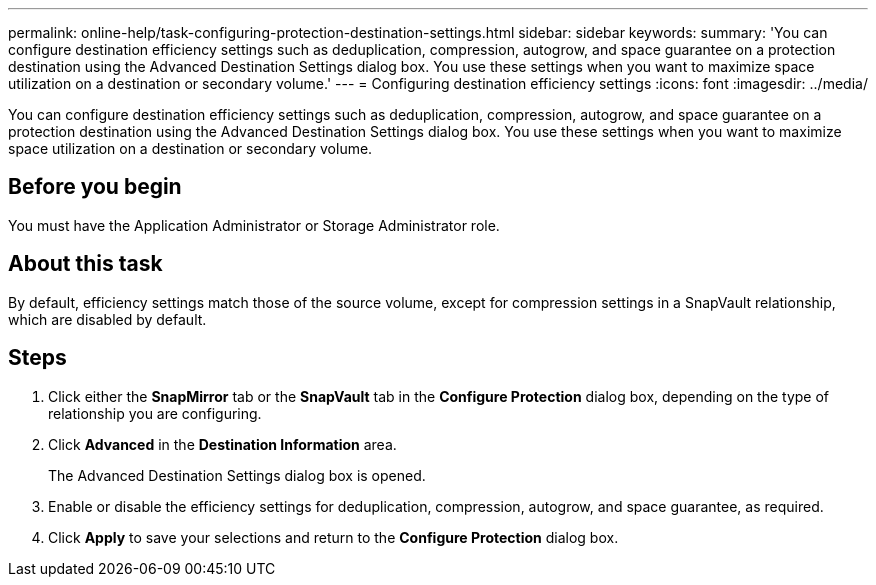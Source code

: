 ---
permalink: online-help/task-configuring-protection-destination-settings.html
sidebar: sidebar
keywords: 
summary: 'You can configure destination efficiency settings such as deduplication, compression, autogrow, and space guarantee on a protection destination using the Advanced Destination Settings dialog box. You use these settings when you want to maximize space utilization on a destination or secondary volume.'
---
= Configuring destination efficiency settings
:icons: font
:imagesdir: ../media/

[.lead]
You can configure destination efficiency settings such as deduplication, compression, autogrow, and space guarantee on a protection destination using the Advanced Destination Settings dialog box. You use these settings when you want to maximize space utilization on a destination or secondary volume.

== Before you begin

You must have the Application Administrator or Storage Administrator role.

== About this task

By default, efficiency settings match those of the source volume, except for compression settings in a SnapVault relationship, which are disabled by default.

== Steps

. Click either the *SnapMirror* tab or the *SnapVault* tab in the *Configure Protection* dialog box, depending on the type of relationship you are configuring.
. Click *Advanced* in the *Destination Information* area.
+
The Advanced Destination Settings dialog box is opened.

. Enable or disable the efficiency settings for deduplication, compression, autogrow, and space guarantee, as required.
. Click *Apply* to save your selections and return to the *Configure Protection* dialog box.
